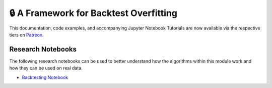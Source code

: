 .. _implementations-backtesting:

=======================================
🔒 A Framework for Backtest Overfitting
=======================================

This documentation, code examples, and accompanying Jupyter Notebook Tutorials are now available via the respective tiers on
`Patreon <https://www.patreon.com/HudsonThames>`_.

Research Notebooks
##################

The following research notebooks can be used to better understand how the algorithms within this module work and how
they can be used on real data.

* `Backtesting Notebook <https://github.com/hudson-and-thames/research/blob/master/Backtest%20Overfitting/Backtesting.ipynb>`_
